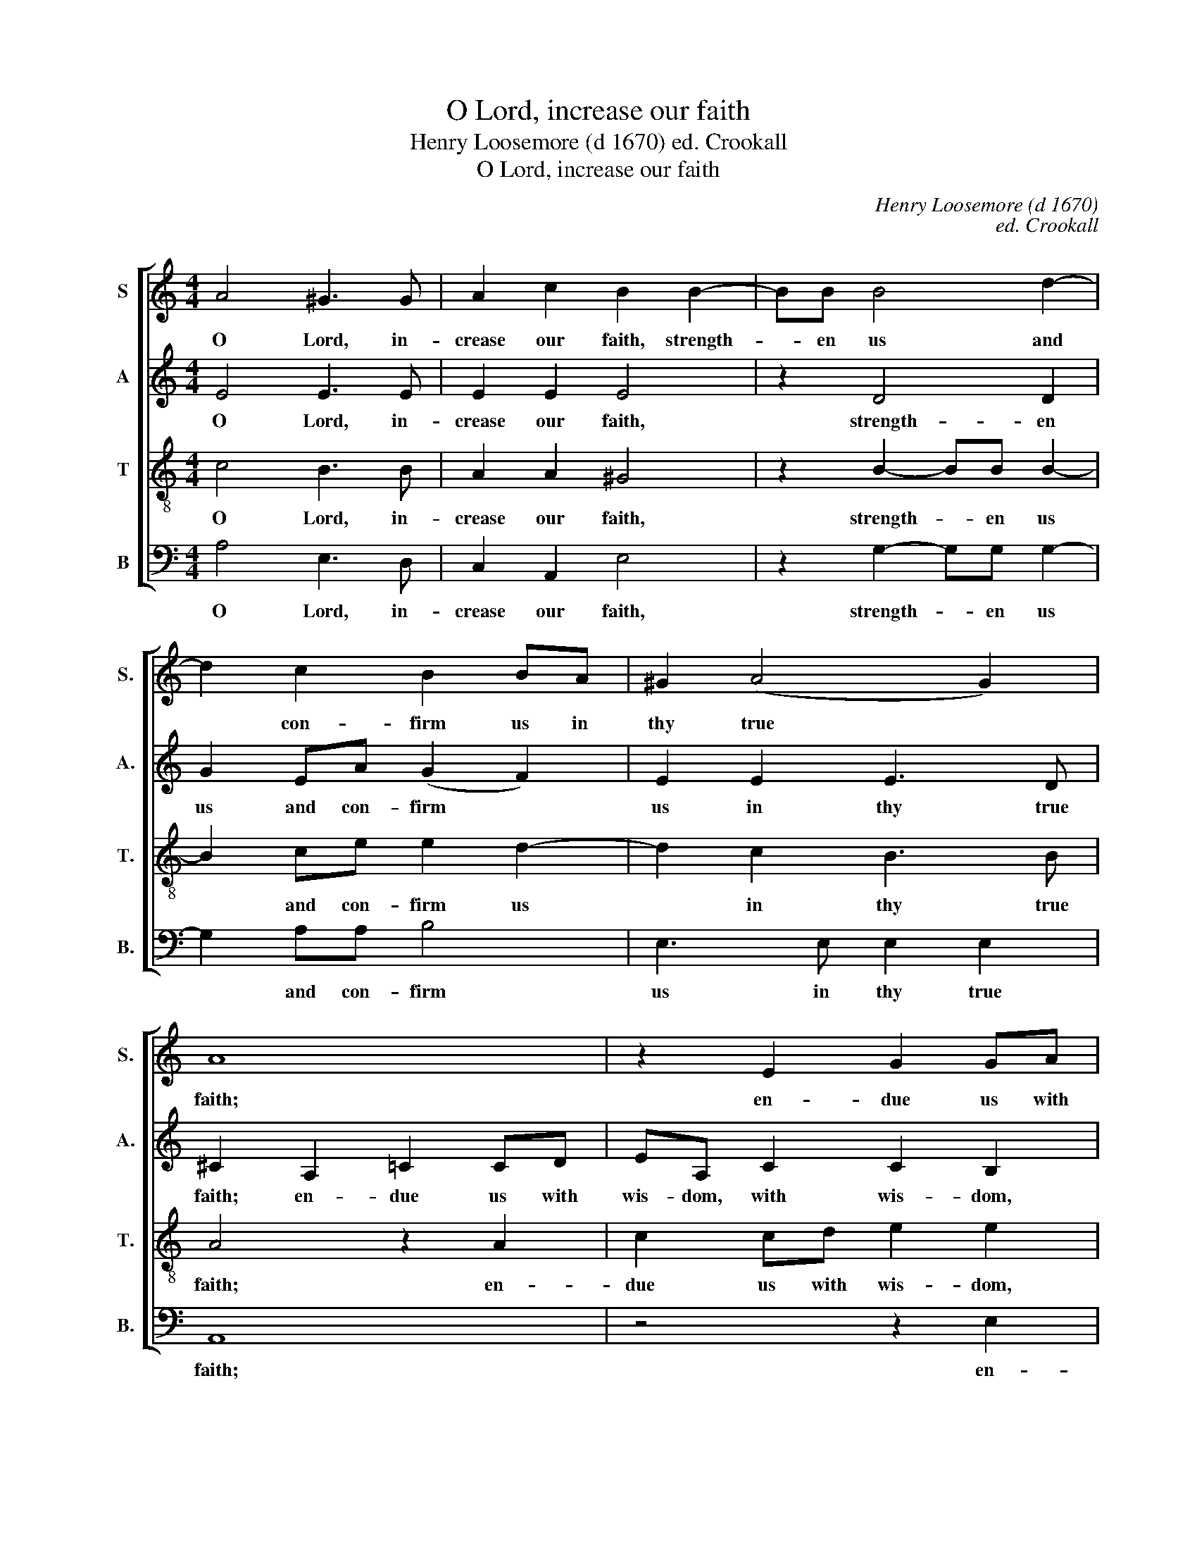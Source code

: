 X:1
T:O Lord, increase our faith
T:Henry Loosemore (d 1670) ed. Crookall
T:O Lord, increase our faith
C:Henry Loosemore (d 1670)
C:ed. Crookall
%%score [ 1 2 3 4 ]
L:1/8
M:4/4
K:C
V:1 treble nm="S" snm="S."
V:2 treble nm="A" snm="A."
V:3 treble-8 transpose=-12 nm="T" snm="T."
V:4 bass nm="B" snm="B."
V:1
 A4 ^G3 G | A2 c2 B2 B2- | BB B4 d2- | d2 c2 B2 BA | ^G2 (A4 G2) | A8 | z2 E2 G2 GA | %7
w: O Lord, in-|crease our faith, strength-|* en us and|* con- firm us in|thy true *|faith;|en- due us with|
 BE G2 ^F2 F2 | z8 | z4 z2 e2- | ed d2 d3 c | B2 B2 B3 B | B4 z4 | z4 z2 A2 | c3 B/A/ A3 G | %15
w: wis- dom, with wis- dom,||cha-|* ri- ty, cha- sti-|ty, and pa- ti-|ence,|in|all our ad- ver- si-|
 ^F2 F2 A3 A | A2 (B4 ^A2) | B4 z2 ^F2 | GA B4 B2 | B4 c2 B2- | BB A4 ^G2 | A4 z4 | z2 A4 B2- | %23
w: ties. Sweet Je- sus,|say A- *|men, sweet|Je- sus, say A-|men, sweet Je-|* sus, say A-|men,|sweet Je-|
 BA A4 ^G2 | A8 |] %25
w: * sus, say A-|men.|
V:2
 E4 E3 E | E2 E2 E4 | z2 D4 D2 | G2 EA (G2 F2) | E2 E2 E3 D | ^C2 A,2 =C2 CD | EA, C2 C2 B,2 | %7
w: O Lord, in-|crease our faith,|strength- en|us and con- firm *|us in thy true|faith; en- due us with|wis- dom, with wis- dom,|
 B,2 E2- EE ^D2 | E2 E2 z2 G2- | G^F F4 E2- | E^FGD F3 E | ^DB, E4 D2 | E4 z4 | z4 E2 F2- | %14
w: en- due * us with|wis- dom, cha-|* ri- ty, cha-|* sti- ty, and pa- ti-|ence, and pa- ti-|ence,|in all|
 FE/D/ D2- D(^C/B,/ C2) | D4 z2 E2 | ^F2 F2 F3 E | ^D2 ^F2 B,^CDD | E3 (^F G2 F2) | ^G4 E2 =G2- | %20
w: * our ad- ver- * si- * *|ties. Sweet|Je- sus, say A-|men, sweet Je- sus, say A-|men, A- * *|men, sweet Je-|
 GB,CD E4 | z4 z2 F2 | E3 E A,2 F2 | E4 E3 D | ^C8 |] %25
w: * sus, say A- men,|sweet|Je- sus, say A-|men, say A-|men.|
V:3
 c4 B3 B | A2 A2 ^G4 | z2 B2- BB B2- | B2 ce e2 d2- | d2 c2 B3 B | A4 z2 A2 | c2 cd e2 e2 | z8 | %8
w: O Lord, in-|crease our faith,|strength- * en us|* and con- firm us|* in thy true|faith; en-|due us with wis- dom,||
 z2 c2- cB B2 | B3 A A3 G | G3 A B^F A2- | A2 (G2 ^F4) | ^G4 B2 c2- | cB/A/ AA A2 A2 | %14
w: cha- * ri- ty,|cha- sti- ty, and|pa- ti- ence, and pa-|* ti- *|ence, in all|* our ad- ver- si- ties, in|
 A3 G/F/ E3 E | D4 z2 A2 | A2 d2 ^c3 c | B4 z2 B2 | B3 ^c ^d (e2 d) | e4 z4 | z8 | f2 e2- ee d2- | %22
w: all our ad- ver- si-|ties. Sweet|Je- sus, say A-|men, sweet|Je- sus, say A- *|men,||sweet Je- * sus, say|
 d2 ^c2 d2 d2- | d2 (=c2 B4) | A8 |] %25
w: * A- men, say|* A- *|men.|
V:4
 A,4 E,3 D, | C,2 A,,2 E,4 | z2 G,2- G,G, G,2- | G,2 A,A, B,4 | E,3 E, E,2 E,2 | A,,8 | z4 z2 E,2 | %7
w: O Lord, in-|crease our faith,|strength- * en us|* and con- firm|us in thy true|faith;|en-|
 G,2 G,A, B,2 B,2 | z4 z2 E,2- | E,D, D,4 C,2- | C,B,, B,,4 A,,2 | B,,6 B,,2 | E,4 z2 E,2 | %13
w: due us with wis- dom,|cha-|* ri- ty, cha-|* sti- ty, and|pa- ti-|ence, in|
 F,3 E,/D,/ D,^C,D,D, | A,,6 A,,2 | D,4 z2 ^C,2 | D,3 E, ^F,2 F,2 | B,,4 z2 B,2 | E,^F,G,(A, B,4) | %19
w: all our ad- ver- si- ties, ad-|ver- si-|ties. Sweet|Je- sus, say A-|men, sweet|Je- sus, say A- *|
 E,4 z4 | z8 | A,2 C2- CE,F,G, | (A,3 G, F,E, D,2) | E,6 E,2 | A,,8 |] %25
w: men,||sweet Je- * sus, say A-|men, * * * *|say A-|men.|

